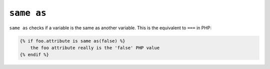 ``same as``
===========

.. versionadded:: 1.14.2
    The ``same as`` test was added in Twig 1.14.2 as an alias for ``sameas``.

``same as`` checks if a variable is the same as another variable.
This is the equivalent to ``===`` in PHP:

.. code-block:: twig

    {% if foo.attribute is same as(false) %}
        the foo attribute really is the 'false' PHP value
    {% endif %}
